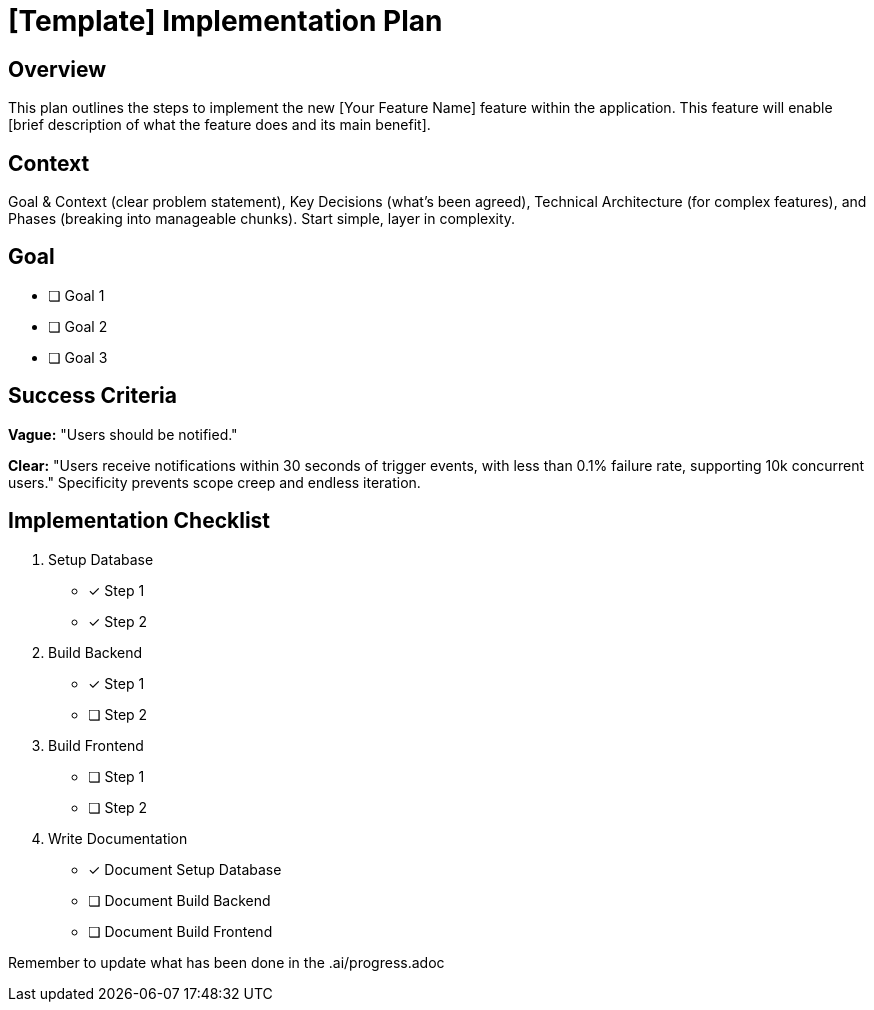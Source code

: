 = {feature} Implementation Plan
:feature: [Template]

== Overview

This plan outlines the steps to implement the new [Your Feature Name] feature within the application. This feature will enable [brief description of what the feature does and its main benefit].

== Context

Goal & Context (clear problem statement), Key Decisions (what's been agreed), Technical Architecture (for complex features), and Phases (breaking into manageable chunks). Start simple, layer in complexity.

== Goal

* [ ] Goal 1
* [ ] Goal 2
* [ ] Goal 3

== Success Criteria

*Vague:* "Users should be notified." 

*Clear:* "Users receive notifications within 30 seconds of trigger events, with less than 0.1% failure rate, supporting 10k concurrent users." Specificity prevents scope creep and endless iteration.

== Implementation Checklist

[%interactive]
. Setup Database
** [*] Step 1
** [*] Step 2
. Build Backend
** [*] Step 1
** [ ] Step 2
. Build Frontend
** [ ] Step 1
** [ ] Step 2
. Write Documentation
** [*] Document Setup Database
** [ ] Document Build Backend
** [ ] Document Build Frontend

Remember to update what has been done in the .ai/progress.adoc
